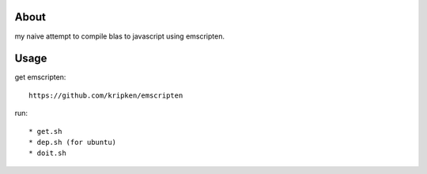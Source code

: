 About
-----
my naive attempt to compile blas to javascript using emscripten.


Usage
-----

get emscripten::

    https://github.com/kripken/emscripten

run::

 * get.sh
 * dep.sh (for ubuntu)
 * doit.sh

